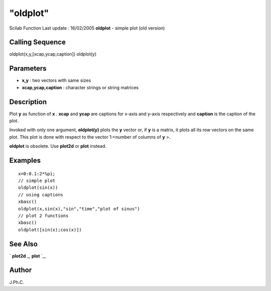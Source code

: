 ====
"oldplot"
====

Scilab Function Last update : 16/02/2005
**oldplot** - simple plot (old version)



Calling Sequence
~~~~~~~~~~~~~~~~

oldplot(x,y,[xcap,ycap,caption])
oldplot(y)




Parameters
~~~~~~~~~~


+ **x,y** : two vectors with same sizes
+ **xcap,ycap,caption** : character strings or string matrices




Description
~~~~~~~~~~~

Plot **y** as function of **x** . **xcap** and **ycap** are captions
for x-axis and y-axis respectively and **caption** is the caption of
the plot.

Invoked with only one argument, **oldplot(y)** plots the **y** vector
or, if **y** is a matrix, it plots all its row vectors on the same
plot. This plot is done with respect to the vector 1:<number of
columns of **y** >.

**oldplot** is obsolete. Use **plot2d** or **plot** instead.



Examples
~~~~~~~~


::

    
    
    x=0:0.1:2*%pi;
    // simple plot
    oldplot(sin(x))
    // using captions
    xbasc()
    oldplot(x,sin(x),"sin","time","plot of sinus")
    // plot 2 functions
    xbasc()
    oldplot([sin(x);cos(x)])
     
      




See Also
~~~~~~~~

` **plot2d** `_,` **plot** `_,



Author
~~~~~~

J.Ph.C.

.. _
      : ://./graphics/plot.htm
.. _
      : ://./graphics/plot2d.htm


